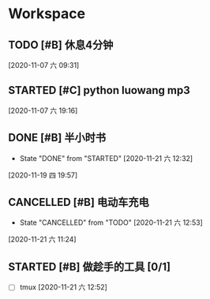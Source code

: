 * Workspace

** TODO [#B] 休息4分钟
  
  [2020-11-07 六 09:31]

** STARTED [#C] python luowang mp3
   :LOGBOOK:
   CLOCK: [2020-11-21 六 13:26]--[2020-11-21 六 13:34] =>  0:08
   CLOCK: [2020-11-07 六 19:17]--[2020-11-07 六 20:03] =>  0:46
   :END:
  
  [2020-11-07 六 19:16]

** DONE [#B] 半小时书
   CLOSED: [2020-11-21 六 12:32] DEADLINE: <2020-11-19 四 20:30>
   - State "DONE"       from "STARTED"    [2020-11-21 六 12:32]
   :LOGBOOK:
   CLOCK: [2020-11-19 四 19:58]--[2020-11-19 四 20:43] =>  0:45
   :END:
  
  [2020-11-19 四 19:57]

** CANCELLED [#B] 电动车充电
   CLOSED: [2020-11-21 六 12:53]
  
   - State "CANCELLED"  from "TODO"       [2020-11-21 六 12:53]
  [2020-11-21 六 11:24]

** STARTED [#B] 做趁手的工具 [0/1]
   :LOGBOOK:
   CLOCK: [2020-11-21 六 12:54]--[2020-11-21 六 13:26] =>  0:32
   :END:
 - [ ] tmux 
  [2020-11-21 六 12:52]

